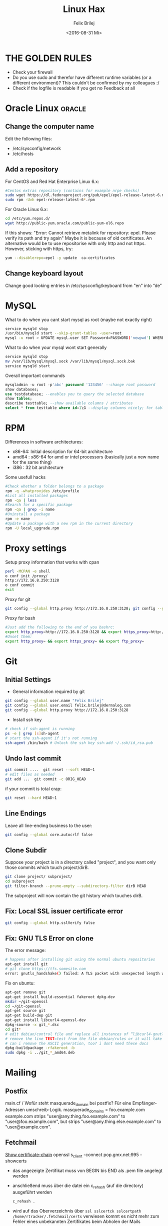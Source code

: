 #+TITLE:  Linux Hax
#+AUTHOR: Felix Brilej
#+DATE:   <2016-08-31 Mi>
#+Options: toc:nil
#+HTML_HEAD_EXTRA: <link rel="stylesheet" type="text/css" href="styles/base.css" />


* THE GOLDEN RULES
  :Properties:
  :VISIBILITY: children
  :End:
  - Check your firewall
  - Do you use sudo and therefor have different runtime variables (or a different environment)?
    This couldn't be confirmed by my colleagues :/
  - Check if the logfile is readable if you get no Feedback at all
* Oracle Linux                                                                       :oracle:
** Change the computer name
   Edit the following files:
   - /etc/sysconfig/network
   - /etc/hosts
** Add a repository
   For CentOS and Red Hat Enterprise Linux 6.x:
   #+BEGIN_SRC sh
   #Centos extras repository (contains for example nrpe checks)
   sudo wget https://dl.fedoraproject.org/pub/epel/epel-release-latest-6.noarch.rpm
   sudo rpm -Uvh epel-release-latest-6*.rpm
   #+END_SRC

   For Oracle Linux 6.x:
   #+BEGIN_SRC sh
   cd /etc/yum.repos.d/
   wget http://public-yum.oracle.com/public-yum-ol6.repo
   #+END_SRC

   If this shows: "Error: Cannot retrieve metalink for repository: epel. Please verify its path and try again"
   Maybe it is because of old certificates. An alternative would be to use repositorise with only
   http and not https. However, sticking with https, try:
   #+BEGIN_SRC sh
   yum --disablerepo=epel -y update  ca-certificates
   #+END_SRC
** Change keyboard layout
   Change good looking entries in /etc/sysconfig/keyboard from "en" into “de”

* MySQL
   What to do when you cant start mysql as root (maybe not exactly right)
   #+BEGIN_SRC sh
   service mysqld stop
   /usr/bin/mysqld start --skip-grant-tables -user=root
   mysql -u root > UPDATE mysql.user SET Password=PASSWORD('newpwd') WHERE User='root'; mysql > FLUSH PRIVILEGES;
   #+END_SRC

   What to do when your mysql wont start generally
   #+BEGIN_SRC sh
   service mysqld stop
   mv /var/lib/mysql/mysql.sock /var/lib/mysql/mysql.sock.bak
   service mysqld start
   #+END_SRC

   Overall important commands
   #+BEGIN_SRC sql
   mysqladmin -u root -p'abc' password '123456' --change root password
   show databases;
   use testdatabase; --enables you to query the selected database
   show tables;
   describe testtable; --show available columns / attributes
   select * from testtable where id=1\G --display columns nicely; for tables with many columns
   #+END_SRC

* RPM
  Differences in software architectures:
  - x86-64: Initial description for 64-bit architecture
  - amd64 : x86-64 for amd or intel processors (basically just a new name for the same thing)
  - i386  : 32 bit architecture

  Some usefull hacks
  #+BEGIN_SRC sh
  #Check whether a folder belongs to a package
  rpm -q -whatprovides /etc/profile
  #List all installed packages
  rpm -qa | less
  #Search for a specific package
  rpm -qa | grep -i name
  #Uninstall a package
  rpm -e name
  #Update a package with a new rpm in the current directory
  rpm -U local_upgrade.rpm
  #+END_SRC

* Proxy settings
   Setup proxy information that works with cpan
   #+BEGIN_SRC sh
   perl -MCPAN -e shell
   o conf init /proxy/
   http://172.16.8.250:3128
   o conf commit
   exit
   #+END_SRC

   Proxy for git
   #+BEGIN_SRC sh
   git config --global http.proxy http://172.16.8.250:3128; git config --global https.proxy  http://172.16.8.250:3128
   #+END_SRC

   Proxy for bash
   #+BEGIN_SRC sh
   #Just add the following to the end of you bashrc:
   export http_proxy=http://172.16.8.250:3128 && export https_proxy=http://172.16.8.250:3128 && export ftp_proxy=http://172.16.8.250:3128
   #Unset them:
   export http_proxy= && export https_proxy= && export ftp_proxy=
   #+END_SRC

* Git
** Initial Settings
   - General information required by git
   #+BEGIN_SRC sh
   git config --global user.name "Felix Brilej"
   git config --global user.email felix.brilej@dermalog.com
   git config --global http.proxy http://172.16.8.250:3128
   #+END_SRC

   - Install ssh key
   #+BEGIN_SRC sh
     # check if ssh-agent is running
     ps -e | grep [s]sh-agent
     # start the ssh-agent if it's not running
     ssh-agent /bin/bash # Unlock the ssh key ssh-add ~/.ssh/id_rsa.pub
   #+END_SRC

** Undo last commit
   #+BEGIN_SRC sh
   git commit ....  git reset --soft HEAD~1
   # edit files as needed
   git add ...  git commit -c ORIG_HEAD
   #+END_SRC

   if your commit is total crap:
   #+BEGIN_SRC sh
   git reset --hard HEAD~1
   #+END_SRC

** Line Endings
   Leave all line-ending business to the user:
   #+BEGIN_SRC sh
   git config --global core.autocrlf false
   #+END_SRC

** Clone Subdir
   Suppose your project is in a directory called "project", and you want only those commits which touch project/dirB.
   #+BEGIN_SRC sh
   git clone project/ subproject/
   cd subproject
   git filter-branch --prune-empty --subdirectory-filter dirB HEAD
   #+END_SRC
   The subproject will now contain the git history which touches dirB.
** Fix: Local SSL issuer certificate error
   #+BEGIN_SRC sh
   git config --global http.sslVerify false
   #+END_SRC

** Fix: GNU TLS Error on clone
   The error message:
   #+BEGIN_SRC sh
   # happens after installing git using the normal ubuntu repositories
   apt-get install git
   # git clone https://tfs.somesite.com
   error: gnutls_handshake() failed: A TLS packet with unexpected length was received. while accessing https://tfs.somesite.com
   #+END_SRC

   Fix on ubuntu:
   #+BEGIN_SRC sh
   apt-get remove git
   apt-get install build-essential fakeroot dpkg-dev
   mkdir ~/git-openssl
   cd ~/git-openssl
   apt-get source git
   apt-get build-dep git
   apt-get install libcurl4-openssl-dev
   dpkg-source -x git_*.dsc
   cd git*
   # edit debian/control file and replace all instances of “libcurl4-gnutls-dev” with “libcurl4-openssl-dev” (I used sudo vim debian/control) using vim: :%s/libcurl4-gnutls-dev/libcurl4-openssl-dev/gc
   # remove the line TEST=test from the file debian/rules or it will take AGES to compile (I used sudo vim debian/rules to edit the file)
   # can i remove the ASCII generation, too? i dont need these docs
   dpkg-buildpackage -rfakeroot -b
   sudo dpkg -i ../git_*_amd64.deb
   #+END_SRC

* Mailing
** Postfix
   main.cf / Wofür steht masquerade_domain bei postfix?
   Für eine Empfänger-Adressen umschreib-Logik.
   masquerade_domains = foo.example.com example.com
   strips "user@any.thing.foo.example.com" to "user@foo.example.com", but strips "user@any.thing.else.example.com" to "user@example.com".
** Fetchmail
   _Show certificate-chain_
   openssl s_client -connect pop.gmx.net:995 -showcerts
   - das angezeigte Zertifikat muss von BEGIN bis END als .pem file angelegt werden
   - anschließend muss über die datei ein c_rehash (auf die directory) ausgeführt werden
     #+BEGIN_SRC sh
     c_rehash .
     #+END_SRC
   - wird auf das Oberverzeichnis über ~ssl sslcertck sslcertpath /home/rtracker/.fetchmail/certs~
     verwiesen kommt es nicht mehr zum Fehler eines unbekannten Zertifikates beim Abholen der Mails

   _Alternative für Ubuntu_
   Ich bin mir unsicher welcher Schritt jetzt genau zur Lösung geführt hat
   - Auch die Dermalog-CA als cert hinzufügen
   - Beim openssl test die Dermalog-CA direkt als Ca-cert file angeben
   #+BEGIN_SRC sh
   sudo cp /usr/share/ca-certificates/outlook.dc.dermalog.com.crt /usr/local/share/ca-certificates/
   sudo update-ca-certificates
   openssl s_client -CAfile ~/.fetchmail/certs/DERMALOG-CA012.dermalog.hh.pem -connect 10.120.20.218:995 -showcerts
   #+END_SRC

   _Convert a .cer into a .pem file_
   #+BEGIN_SRC sh
   openssl x509 -inform der -in certificate.cer -out certificate.pem
   #+END_SRC

* Ubuntu
  Fenster verschieben: strg windows pfeil
  Ubuntu repository: /etc/apt/sources.list

  Ubuntu enable root login
  #+BEGIN_SRC sh
  sudo passwd root
  sudo passwd -u root
  #+END_SRC

* SSH
** Realize password-less login via ssh-key from one to another system
   1) ssh root@alpha
      1) passwort eingeben
   2) ssh-keygen -t rsa -P '' -f ~/.ssh/id_dsa
   3) ssh-copy-id -i ~/.ssh/id_dsa.pub root@omega
   4) ssh root@omega (zum testen)

   Enable / Disable remote root access
   #+BEGIN_SRC sh
   #Set a root password
   sudo passwd root
   #Reverting that back:
   sudo passwd -l root
   #+END_SRC

   Allow remote root login:
   in /etc/ssh/sshd_config: # PermitRootLogin yes
   service ssh reload
** mpssh
   Auf mehreren PCs gleichzeitig einen Bash-Befehl ausführen
   #+BEGIN_SRC sh
   mpssh -f ~/banks.txt -v "uptime"
   #+END_SRC

** Emacs
   Damit emacs den ssh-key benutzt muss tatsächlich das folgende ausgeführt werden
   #+BEGIN_SRC sh
   ssh-add ~/.ssh/*private
   #+END_SRC

* vSphere
** VM Plattenplatz erhöhen
   1) Vor Plattenplatzerweiterung nach Rücksprache Snapshots löschen
   2) Über das vSphere Interface eine neue Harddisk hinzufügen
   3) Die neue Platte identifizieren (im Zweifelsfall hilft ein reboot)
      #+BEGIN_SRC sh
      fdisk -l
      #+END_SRC
      Es wird die Platte sein, die keine valide Partition Table enthält
   4) Die Platte formatieren
      #+BEGIN_SRC sh
      fdisk /dev/sdb
      #+END_SRC
      es folgt ein interaktiver Dialog
      - "n" für "neue Partition"
      - "p" für "primary partition"
      - "1" für partition number, da wir auf dieser Platte bisher keine Partitionen haben
      - first cylinder: "enter"
      - last cylinder: "enter"
      - "t" to change the partitinos system ID, in this case "1" will be set automatically
      - Hex Code: 8e for Linux LVM
      - "w" to write the changes and exit
   5) Die Änderungen überprüfen mit einem erneuten "fdisk"
   6) Die formatierte Disk zum LVM hinzufügen
      Dies geht über die folgenden Befehle:
      - pvcreate <disk>
      - vgdisplay
      - vgextend <volumegroup> <disk>
      - pvscan
   7) Die Größe des der LVM Group auf die maximal mögliche Größe erweitern
      - lvdisplay
      - lvextend <volumegroup> <disk>
      - resize2fs <volumegroup>
* Basics
** Change hostname 								     :Ubuntu:
   - /etc/hosts (fqdn, then shorthostname, seperated via tab)
   - /etc/hostname (short hostname)
** Change hostname 								     :CentOS:
   - /etc/sysconfig/network
     - asd.site
   - /etc/hosts
     - ip asd.site asd
   - hostname asd.site
   - service network restart
** chkconfig 									     :Ubuntu:
   #+BEGIN_SRC sh
   #equivalents to these:
   chkconfig --add <service> chkconfig --level 345 <service> on
   chkconfig --del <service>
   #are:
   update-rc.d <service> defaults update-rc.d <service> start 20 3 4 5
   update-rc.d -f <service> remove
   #+END_SRC

** /boot Partition full 							     :Ubuntu:
   fire up this multiple times: sudo apt-get autoremove
** How to mount a cd:
mount -t iso9660 /dev/scd0 /media/cdrom/

** Eth0 configuration after vmware clone
   vim /etc/udev/rules.d/70-persistent-net.rules
   be carefull when more than one adapter is present. otherwise:
   delete the first block and change the last word in the second block to from eth1 eth0

** Find out File Size, Disk size, directory Size
   ncdu
** Only download packages via yum
   #+BEGIN_SRC sh
   yum install yum-downloadonly
   yum install --downloadonly --downloaddir=<directory> <package>
   #+END_SRC

** find, grep or sed goodies
   #+BEGIN_SRC sh
   find -type f -exec sed -i -e 's/sqlplus/sqlplus64/g' {} \;
   #search for string in current directory
   grep -R 'string' dir/
   #+END_SRC

** Logrotate
   Beispiel von AGerler:
   #+BEGIN_SRC sh
   cat /etc/logrotate.d/fetchmail
   /var/log/fetchmail.log {

   weekly
   create 0644 rtracker adm
   rotate 4
   compress

   delaycompress
   }
   #+END_SRC
   - weekly: zeitintervall
   - create: chmod parameter, owner und group
   - rotate: anzahl an "rotates" welche ein logfile bestehen bleibt bevor es gelöscht wird
   - compress: ob ein log gezipt wird oder nicht
   - delaycompress: das log wird erst nach der rotation compressed (file-handle-gründe)

** Search through log with Grep and a regular expression (regexp)
   grep -iE "(warning|error|critical)" /var/log/fetchmail.log
** Change hostname color in commandline
   #+BEGIN_SRC sh
   # yellow (for normal)
   export PS1='\[\033[33m\]\u@\H:\w \[\033[m\]'
   # red (for root)
   export PS1='\[\033[1;31m\]\u@\H:\w \[\033[m\]'
   #+END_SRC
** Create an alias:
vi /root/.bashrc or vi /home/SOMEUSER/.bashrc alias keyword='target'

** Show all processes that run under the user dermalog:
   #+BEGIN_SRC sh
   ps -ef | grep dermalog
   #+END_SRC

** Change timezone
   #+BEGIN_SRC sh
   cp /usr/share/zoneinfo/Europe/Berlin /etc/localtime
   #+END_SRC

** Open process in background
   #+BEGIN_SRC sh
   firefox & disown
   #+END_SRC

** Unpack a .tar.gz file
   #+BEGIN_SRC sh
   tar -xvzf datei.tar.gz #(-x extract, -v verbose output, -f file to be unpacked, -z erst gzip, dann tar)
   #+END_SRC

** Rsync
   rsync -avz ursprung root@192.168.0.1:/ziel/

** Install cpan modules with dependencies
perl -MCPAN -e 'my $c = "CPAN::HandleConfig"; $c->load(doit => 1, autoconfig => 1);
$c->edit(prerequisites_policy => "follow"); $c->edit(build_requires_install_policy => "yes");
$c->commit'

** Monitor a process that times out
   #+BEGIN_SRC sh
   strace -f pid-file (child-threads followen) (not confirmed)
   #+END_SRC
   Short of that, you can always look in the process init script. For instance, the SSH daemon is
   started with the script in /etc/init.d/sshd. Sometimes the PID will be defined there (search
   for pid, PID, PIDFILE, PID_FILE, etc.).  For anything that sources /etc/init.d/functions, the
   PID will live in /var/run/*.pid.

** PS1 Config
   #+BEGIN_SRC sh
   #bin/bash commandline setting (put into ~/.bashrc):
   export PS1='\[\033[33m\]\u@\H:\w \[\033[m\]'
   #+END_SRC

** Cronjobs
   Achtung! Cronjobs starten jede Minute neu und senden entsprechende report-Mails an verschiedene
   User sollte es bei der Ausführung einen Fehler gegeben haben

   Logging anschalten:
   #+BEGIN_SRC sh
   59 23 * * * /home/john/bin/backup.sh > /home/john/logs/backup.log 2>&1
   #+END_SRC

** Configs resetten
   Mit AT einstellen in 10 Minuten ne config zu resetten (AT-Jobs)
   Bei Ipconfigs oder Firewall-configs einen AT job einstellen der das System im Fehlerfall wieder
   verfügbar macht
** /bin/bash
*** ls
    Nur die Dateigröße mit Dateinamen anzeigen
    #+BEGIN_SRC sh
    ls -lh | awk '{print $5 "\t" $9}'
    #+END_SRC

*** Colors
    Black       0;30     Dark Gray     1;30
    Blue        0;34     Light Blue    1;34
    Green       0;32     Light Green   1;32
    Cyan        0;36     Light Cyan    1;36
    Red         0;31     Light Red     1;31
    Purple      0;35     Light Purple  1;35
    Brown       0;33     Yellow        1;33
    Light Gray  0;37     White         1;37

*** Colorful motd (in red)
    Andere motds kommen aus ~/etc/update-motd/~
    #+BEGIN_SRC sh
    echo -en "\033[1;34m" > /etc/motd
    echo "Text of your motd file....." >> /etc/motd
    echo -en "\033[0m" >> /etc/motd
    #+END_SRC

** Debugging of Binaries
   To debug binaries that misbehave and dont give obvious logs try the following:
   - Look in the system messages log (/var/log/messages)
   - Use strace and look out for file permission errors which might cause the binary to stop
     #+BEGIN_SRC sh
     strace -pid <PID> -f
     #+END_SRC
   - Debug the binary with gdb (u are going pretty deep in here)
** Port Analysis
   Look at opened ports:
   #+BEGIN_SRC sh
   netstat -tulpen
   #+END_SRC

   Look at the processes behind them (actually active ports):
   #+BEGIN_SRC sh
   # Use a grep filter here because you will be getting way too much
   netstat -tapen | grep
   #+END_SRC
